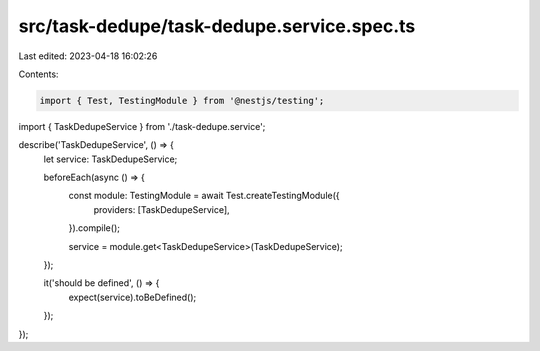 src/task-dedupe/task-dedupe.service.spec.ts
===========================================

Last edited: 2023-04-18 16:02:26

Contents:

.. code-block:: ts

    import { Test, TestingModule } from '@nestjs/testing';

import { TaskDedupeService } from './task-dedupe.service';

describe('TaskDedupeService', () => {
  let service: TaskDedupeService;

  beforeEach(async () => {
    const module: TestingModule = await Test.createTestingModule({
      providers: [TaskDedupeService],
    }).compile();

    service = module.get<TaskDedupeService>(TaskDedupeService);
  });

  it('should be defined', () => {
    expect(service).toBeDefined();
  });
});



